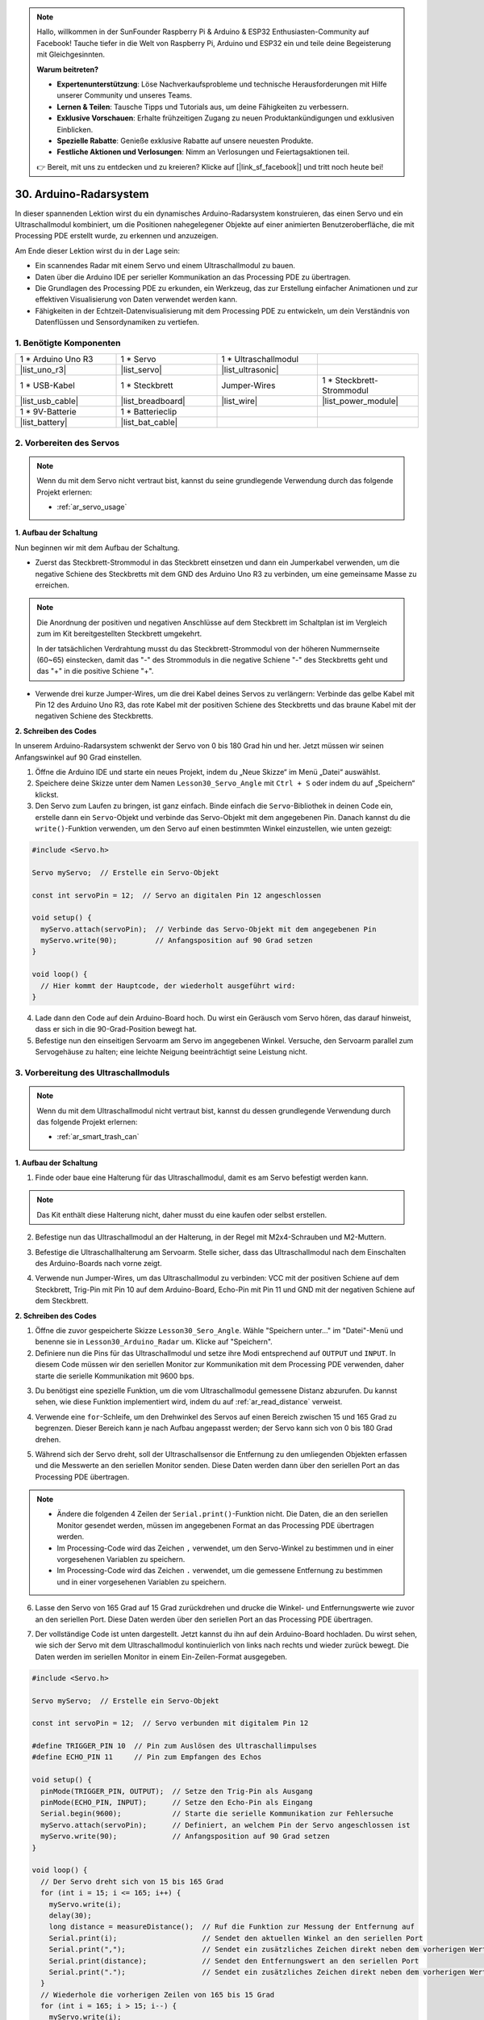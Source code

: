 .. note::

    Hallo, willkommen in der SunFounder Raspberry Pi & Arduino & ESP32 Enthusiasten-Community auf Facebook! Tauche tiefer in die Welt von Raspberry Pi, Arduino und ESP32 ein und teile deine Begeisterung mit Gleichgesinnten.

    **Warum beitreten?**

    - **Expertenunterstützung**: Löse Nachverkaufsprobleme und technische Herausforderungen mit Hilfe unserer Community und unseres Teams.
    - **Lernen & Teilen**: Tausche Tipps und Tutorials aus, um deine Fähigkeiten zu verbessern.
    - **Exklusive Vorschauen**: Erhalte frühzeitigen Zugang zu neuen Produktankündigungen und exklusiven Einblicken.
    - **Spezielle Rabatte**: Genieße exklusive Rabatte auf unsere neuesten Produkte.
    - **Festliche Aktionen und Verlosungen**: Nimm an Verlosungen und Feiertagsaktionen teil.

    👉 Bereit, mit uns zu entdecken und zu kreieren? Klicke auf [|link_sf_facebook|] und tritt noch heute bei!

30. Arduino-Radarsystem
===========================

In dieser spannenden Lektion wirst du ein dynamisches Arduino-Radarsystem konstruieren, das einen Servo und ein Ultraschallmodul kombiniert, um die Positionen nahegelegener Objekte auf einer animierten Benutzeroberfläche, die mit Processing PDE erstellt wurde, zu erkennen und anzuzeigen.

.. raw:: html

    <video muted controls style = "max-width:90%">
        <source src="_static/video/30_servo_radar.mp4" type="video/mp4">
        Your browser does not support the video tag.
    </video>

Am Ende dieser Lektion wirst du in der Lage sein:

* Ein scannendes Radar mit einem Servo und einem Ultraschallmodul zu bauen.
* Daten über die Arduino IDE per serieller Kommunikation an das Processing PDE zu übertragen.
* Die Grundlagen des Processing PDE zu erkunden, ein Werkzeug, das zur Erstellung einfacher Animationen und zur effektiven Visualisierung von Daten verwendet werden kann.
* Fähigkeiten in der Echtzeit-Datenvisualisierung mit dem Processing PDE zu entwickeln, um dein Verständnis von Datenflüssen und Sensordynamiken zu vertiefen.

1. Benötigte Komponenten
-----------------------------

.. list-table:: 
   :widths: 25 25 25 25
   :header-rows: 0

   * - 1 * Arduino Uno R3
     - 1 * Servo
     - 1 * Ultraschallmodul
     - 
   * - |list_uno_r3|
     - |list_servo| 
     - |list_ultrasonic|
     - 
   * - 1 * USB-Kabel
     - 1 * Steckbrett
     - Jumper-Wires
     - 1 * Steckbrett-Strommodul
   * - |list_usb_cable|
     - |list_breadboard|
     - |list_wire|
     - |list_power_module|
   * - 1 * 9V-Batterie
     - 1 * Batterieclip
     - 
     -  
   * - |list_battery| 
     - |list_bat_cable| 
     -
     -

2. Vorbereiten des Servos
-----------------------------

.. note::

  Wenn du mit dem Servo nicht vertraut bist, kannst du seine grundlegende Verwendung durch das folgende Projekt erlernen:

  * :ref:`ar_servo_usage`

**1. Aufbau der Schaltung**

Nun beginnen wir mit dem Aufbau der Schaltung. 

* Zuerst das Steckbrett-Strommodul in das Steckbrett einsetzen und dann ein Jumperkabel verwenden, um die negative Schiene des Steckbretts mit dem GND des Arduino Uno R3 zu verbinden, um eine gemeinsame Masse zu erreichen.

.. image:: img/14_dinosaur_power_module.png
    :width: 400
    :align: center

.. note::

    Die Anordnung der positiven und negativen Anschlüsse auf dem Steckbrett im Schaltplan ist im Vergleich zum im Kit bereitgestellten Steckbrett umgekehrt.

    In der tatsächlichen Verdrahtung musst du das Steckbrett-Strommodul von der höheren Nummernseite (60~65) einstecken, damit das "-" des Strommoduls in die negative Schiene "-" des Steckbretts geht und das "+" in die positive Schiene "+".

    .. raw:: html

        <video controls style = "max-width:100%">
            <source src="_static/video/about_power_module.mp4" type="video/mp4">
            Your browser does not support the video tag.
        </video>

* Verwende drei kurze Jumper-Wires, um die drei Kabel deines Servos zu verlängern: Verbinde das gelbe Kabel mit Pin 12 des Arduino Uno R3, das rote Kabel mit der positiven Schiene des Steckbretts und das braune Kabel mit der negativen Schiene des Steckbretts.

.. image:: img/30_radar_servo.png
    :width: 600
    :align: center

**2. Schreiben des Codes**

In unserem Arduino-Radarsystem schwenkt der Servo von 0 bis 180 Grad hin und her. Jetzt müssen wir seinen Anfangswinkel auf 90 Grad einstellen.

1. Öffne die Arduino IDE und starte ein neues Projekt, indem du „Neue Skizze“ im Menü „Datei“ auswählst.
2. Speichere deine Skizze unter dem Namen ``Lesson30_Servo_Angle`` mit ``Ctrl + S`` oder indem du auf „Speichern“ klickst.

3. Den Servo zum Laufen zu bringen, ist ganz einfach. Binde einfach die ``Servo``-Bibliothek in deinen Code ein, erstelle dann ein ``Servo``-Objekt und verbinde das Servo-Objekt mit dem angegebenen Pin. Danach kannst du die ``write()``-Funktion verwenden, um den Servo auf einen bestimmten Winkel einzustellen, wie unten gezeigt:

.. code-block:: Arduino

  #include <Servo.h>

  Servo myServo;  // Erstelle ein Servo-Objekt

  const int servoPin = 12;  // Servo an digitalen Pin 12 angeschlossen

  void setup() {
    myServo.attach(servoPin);  // Verbinde das Servo-Objekt mit dem angegebenen Pin
    myServo.write(90);         // Anfangsposition auf 90 Grad setzen
  }

  void loop() {
    // Hier kommt der Hauptcode, der wiederholt ausgeführt wird:
  }

4. Lade dann den Code auf dein Arduino-Board hoch. Du wirst ein Geräusch vom Servo hören, das darauf hinweist, dass er sich in die 90-Grad-Position bewegt hat.

5. Befestige nun den einseitigen Servoarm am Servo im angegebenen Winkel. Versuche, den Servoarm parallel zum Servogehäuse zu halten; eine leichte Neigung beeinträchtigt seine Leistung nicht.

.. image:: img/30_radar_servo_arm.png
  :width: 600
  :align: center

3. Vorbereitung des Ultraschallmoduls
-----------------------------------------

.. note::

  Wenn du mit dem Ultraschallmodul nicht vertraut bist, kannst du dessen grundlegende Verwendung durch das folgende Projekt erlernen:

  * :ref:`ar_smart_trash_can`

**1. Aufbau der Schaltung**

1. Finde oder baue eine Halterung für das Ultraschallmodul, damit es am Servo befestigt werden kann.

.. note::
  Das Kit enthält diese Halterung nicht, daher musst du eine kaufen oder selbst erstellen.

.. image:: img/30_radar_ultrasonic_support.png
    :width: 600
    :align: center

2. Befestige nun das Ultraschallmodul an der Halterung, in der Regel mit M2x4-Schrauben und M2-Muttern.

.. image:: img/30_radar_ultrasonic_secure.png
    :width: 300
    :align: center

3. Befestige die Ultraschallhalterung am Servoarm. Stelle sicher, dass das Ultraschallmodul nach dem Einschalten des Arduino-Boards nach vorne zeigt.

.. image:: img/30_radar_ultrasonic_servo.png
  :width: 600
  :align: center

4. Verwende nun Jumper-Wires, um das Ultraschallmodul zu verbinden: VCC mit der positiven Schiene auf dem Steckbrett, Trig-Pin mit Pin 10 auf dem Arduino-Board, Echo-Pin mit Pin 11 und GND mit der negativen Schiene auf dem Steckbrett.

.. image:: img/30_radar_ultrasonic_pins.png
  :width: 600
  :align: center

**2. Schreiben des Codes**

1. Öffne die zuvor gespeicherte Skizze ``Lesson30_Sero_Angle``. Wähle "Speichern unter..." im "Datei"-Menü und benenne sie in ``Lesson30_Arduino_Radar`` um. Klicke auf "Speichern".

2. Definiere nun die Pins für das Ultraschallmodul und setze ihre Modi entsprechend auf ``OUTPUT`` und ``INPUT``. In diesem Code müssen wir den seriellen Monitor zur Kommunikation mit dem Processing PDE verwenden, daher starte die serielle Kommunikation mit 9600 bps.

.. code-block:: Arduino
  :emphasize-lines: 7,8,11-13

  #include <Servo.h>

  Servo myServo;  // Erstelle ein Servo-Objekt

  const int servoPin = 12;  // Servo an digitalen Pin 12 angeschlossen

  #define TRIGGER_PIN 10  // Pin für das Auslösen des Ultraschallimpulses
  #define ECHO_PIN 11     // Pin zum Empfangen des Echos

  void setup() {
    pinMode(TRIGGER_PIN, OUTPUT);  // Setze den Trig-Pin als Ausgang
    pinMode(ECHO_PIN, INPUT);      // Setze den Echo-Pin als Eingang
    Serial.begin(9600);            // Starte die serielle Kommunikation zur Fehlersuche
    myServo.attach(servoPin);      // Definiert, an welchem Pin der Servo angeschlossen ist
    myServo.write(90);             // Anfangsposition auf 90 Grad setzen
  }

3. Du benötigst eine spezielle Funktion, um die vom Ultraschallmodul gemessene Distanz abzurufen. Du kannst sehen, wie diese Funktion implementiert wird, indem du auf :ref:`ar_read_distance` verweist.

.. code-block:: Arduino
  :emphasize-lines: 7-17
  
  void loop() {
    // Hauptcode, der wiederholt ausgeführt wird:

  }

  // Funktion zum Lesen der Sensordaten und Berechnen der Distanz
  long measureDistance() {
    digitalWrite(TRIGGER_PIN, LOW);  // Sicherstellen, dass der Trig-Pin vor einem Impuls niedrig ist
    delayMicroseconds(2);
    digitalWrite(TRIGGER_PIN, HIGH);  // Sende einen hohen Impuls
    delayMicroseconds(10);            // Impulsdauer von 10 Mikrosekunden
    digitalWrite(TRIGGER_PIN, LOW);   // Beende den hohen Impuls

    long duration = pulseIn(ECHO_PIN, HIGH);  // Messe die Dauer des hohen Pegels am Echo-Pin
    long distance = duration * 0.034 / 2;     // Berechne die Distanz (in cm)
    return distance;
  }

4. Verwende eine ``for``-Schleife, um den Drehwinkel des Servos auf einen Bereich zwischen 15 und 165 Grad zu begrenzen. Dieser Bereich kann je nach Aufbau angepasst werden; der Servo kann sich von 0 bis 180 Grad drehen.

.. code-block:: Arduino
  :emphasize-lines: 3-6

  void loop() {
    // Der Servo dreht sich von 15 bis 165 Grad
    for (int i = 15; i <= 165; i++) {
      myServo.write(i);
      delay(30);
    }
  }

5. Während sich der Servo dreht, soll der Ultraschallsensor die Entfernung zu den umliegenden Objekten erfassen und die Messwerte an den seriellen Monitor senden. Diese Daten werden dann über den seriellen Port an das Processing PDE übertragen.

.. note::

  * Ändere die folgenden 4 Zeilen der ``Serial.print()``-Funktion nicht. Die Daten, die an den seriellen Monitor gesendet werden, müssen im angegebenen Format an das Processing PDE übertragen werden.
  * Im Processing-Code wird das Zeichen ``,`` verwendet, um den Servo-Winkel zu bestimmen und in einer vorgesehenen Variablen zu speichern.
  * Im Processing-Code wird das Zeichen ``.`` verwendet, um die gemessene Entfernung zu bestimmen und in einer vorgesehenen Variablen zu speichern.

.. code-block:: Arduino
  :emphasize-lines: 6-10

  void loop() {
    // Der Servo dreht sich von 15 bis 165 Grad
    for (int i = 15; i <= 165; i++) {
      myServo.write(i);
      delay(30);
      long distance = measureDistance();  // Ruf die Funktion zur Messung der Entfernung auf
      Serial.print(i);                    // Sendet den aktuellen Winkel an den seriellen Port
      Serial.print(",");                  // Sendet ein zusätzliches Zeichen direkt neben dem vorherigen Wert, das später im Processing PDE zum Indexieren verwendet wird
      Serial.print(distance);             // Sendet den Entfernungswert an den seriellen Port
      Serial.print(".");                  // Sendet ein zusätzliches Zeichen direkt neben dem vorherigen Wert, das später im Processing PDE zum Indexieren verwendet wird
    }
  }

6. Lasse den Servo von 165 Grad auf 15 Grad zurückdrehen und drucke die Winkel- und Entfernungswerte wie zuvor an den seriellen Port. Diese Daten werden über den seriellen Port an das Processing PDE übertragen.

.. code-block:: Arduino
  :emphasize-lines: 13-21

  void loop() {
    // Der Servo dreht sich von 15 bis 165 Grad
    for (int i = 15; i <= 165; i++) {
      myServo.write(i);
      delay(30);
      long distance = measureDistance();  // Ruf die Funktion zur Messung der Entfernung auf
      Serial.print(i);                    // Sendet den aktuellen Winkel an den seriellen Port
      Serial.print(",");                  // Sendet ein zusätzliches Zeichen direkt neben dem vorherigen Wert, das später im Processing PDE zum Indexieren verwendet wird
      Serial.print(distance);             // Sendet den Entfernungswert an den seriellen Port
      Serial.print(".");                  // Sendet ein zusätzliches Zeichen direkt neben dem vorherigen Wert, das später im Processing PDE zum Indexieren verwendet wird
    }
    // Der Servo dreht sich von 165 auf 15 Grad zurück
    for (int i = 165; i > 15; i--) {
      myServo.write(i);
      delay(30);
      long distance = measureDistance();  // Ruf die Funktion zur Messung der Entfernung auf
      Serial.print(i);                    // Sendet den aktuellen Winkel an den seriellen Port
      Serial.print(",");                  // Sendet ein zusätzliches Zeichen direkt neben dem vorherigen Wert, das später im Processing PDE zum Indexieren verwendet wird
      Serial.print(distance);             // Sendet den Entfernungswert an den seriellen Port
      Serial.print(".");                  // Sendet ein zusätzliches Zeichen direkt neben dem vorherigen Wert, das später im Processing PDE zum Indexieren verwendet wird
    }
  }

7. Der vollständige Code ist unten dargestellt. Jetzt kannst du ihn auf dein Arduino-Board hochladen. Du wirst sehen, wie sich der Servo mit dem Ultraschallmodul kontinuierlich von links nach rechts und wieder zurück bewegt. Die Daten werden im seriellen Monitor in einem Ein-Zeilen-Format ausgegeben.

.. code-block:: Arduino

  #include <Servo.h>

  Servo myServo;  // Erstelle ein Servo-Objekt

  const int servoPin = 12;  // Servo verbunden mit digitalem Pin 12

  #define TRIGGER_PIN 10  // Pin zum Auslösen des Ultraschallimpulses
  #define ECHO_PIN 11     // Pin zum Empfangen des Echos

  void setup() {
    pinMode(TRIGGER_PIN, OUTPUT);  // Setze den Trig-Pin als Ausgang
    pinMode(ECHO_PIN, INPUT);      // Setze den Echo-Pin als Eingang
    Serial.begin(9600);            // Starte die serielle Kommunikation zur Fehlersuche
    myServo.attach(servoPin);      // Definiert, an welchem Pin der Servo angeschlossen ist
    myServo.write(90);             // Anfangsposition auf 90 Grad setzen
  }

  void loop() {
    // Der Servo dreht sich von 15 bis 165 Grad
    for (int i = 15; i <= 165; i++) {
      myServo.write(i);
      delay(30);
      long distance = measureDistance();  // Ruf die Funktion zur Messung der Entfernung auf
      Serial.print(i);                    // Sendet den aktuellen Winkel an den seriellen Port
      Serial.print(",");                  // Sendet ein zusätzliches Zeichen direkt neben dem vorherigen Wert, das später im Processing PDE zum Indexieren verwendet wird
      Serial.print(distance);             // Sendet den Entfernungswert an den seriellen Port
      Serial.print(".");                  // Sendet ein zusätzliches Zeichen direkt neben dem vorherigen Wert, das später im Processing PDE zum Indexieren verwendet wird
    }
    // Wiederhole die vorherigen Zeilen von 165 bis 15 Grad
    for (int i = 165; i > 15; i--) {
      myServo.write(i);
      delay(30);
      long distance = measureDistance();  // Ruf die Funktion zur Messung der Entfernung auf
      Serial.print(i);                    // Sendet den aktuellen Winkel an den seriellen Port
      Serial.print(",");                  // Sendet ein zusätzliches Zeichen direkt neben dem vorherigen Wert, das später im Processing PDE zum Indexieren verwendet wird
      Serial.print(distance);             // Sendet den Entfernungswert an den seriellen Port
      Serial.print(".");                  // Sendet ein zusätzliches Zeichen direkt neben dem vorherigen Wert, das später im Processing PDE zum Indexieren verwendet wird
    }
  }

  // Funktion zum Lesen der Sensordaten und Berechnen der Entfernung
  long measureDistance() {
    digitalWrite(TRIGGER_PIN, LOW);  // Sicherstellen, dass der Trig-Pin vor einem Impuls niedrig ist
    delayMicroseconds(2);
    digitalWrite(TRIGGER_PIN, HIGH);  // Sende einen hohen Impuls
    delayMicroseconds(10);            // Impulsdauer von 10 Mikrosekunden
    digitalWrite(TRIGGER_PIN, LOW);   // Beende den hohen Impuls

    long duration = pulseIn(ECHO_PIN, HIGH);  // Messe die Dauer des hohen Pegels am Echo-Pin
    long distance = duration * 0.034 / 2;     // Berechne die Entfernung (in cm)
    return distance;
  }

8. Vergiss abschließend nicht, deinen Code zu speichern und deinen Arbeitsplatz aufzuräumen.

**Frage**

Im obigen Code misst das Ultraschallmodul bei jedem Grad eine Entfernung. Wenn du denkst, dass die Messungen zu häufig sind und du alle 5 Grad eine Messung durchführen möchtest, wie sollte der Code geändert werden?

4. Vorbereitung des Processing PDE
-------------------------------------------

Mit dem fertigen Servo und Ultraschallmodul müssen wir nun das Processing PDE verwenden, um Code zu schreiben und auszuführen, der eine Radaroberfläche generiert, um den Drehwinkel des Radars und die erkannten Ziele anzuzeigen.

**1. Download und Installation des Processing PDE**

1. Besuche die offizielle Download-Seite von Processing: |link_processing_download|.

2. Wähle den Download entsprechend deinem Betriebssystem aus.

.. image:: img/30_radar_processing_page.png
  :width: 600
  :align: center

3. Die Installation auf jedem Rechner ist einfach.

* Unter Windows hast du eine ``.zip``-Datei. Doppelklicke darauf und ziehe den Ordner auf einen Ort deiner Festplatte. Es könnte der Programmordner oder einfach der Desktop sein, aber das Wichtigste ist, dass der Processing-Ordner aus der ``.zip``-Datei herausgezogen wird. Doppelklicke dann auf ``processing.exe``, um es zu starten.

* Die Mac OS X-Version ist ebenfalls eine ``.zip``-Datei. Doppelklicke darauf und ziehe das **Processing**-Symbol in den **Programme**-Ordner. Wenn du den Rechner einer anderen Person benutzt und den **Programme**-Ordner nicht ändern kannst, ziehe die Anwendung einfach auf den Desktop. Doppelklicke dann auf das **Processing**-Symbol, um es zu starten.

* Die Linux-Version ist eine ``.tar.gz``-Datei, die den meisten Linux-Nutzern vertraut sein sollte. Lade die Datei in dein Home-Verzeichnis herunter, öffne dann ein Terminalfenster und gib ein:

.. code-block:: Shell

  tar xvfz processing-xxxx.tgz

(Ersetze xxxx durch den Rest des Dateinamens, der die Versionsnummer ist.) Dies erstellt einen Ordner namens processing-2.0 oder etwas Ähnliches. Wechsle dann in dieses Verzeichnis:

.. code-block:: Shell

  cd processing-xxxx

und führe es aus:

.. code-block:: Shell

  ./processing

4. Mit etwas Glück wird nun das Hauptfenster von Processing sichtbar sein. 

.. image:: img/30_radar_processing_ide.png
  :align: center

**2. Code anpassen und ausführen**

1. Lade den Code herunter, der im Processing PDE ausgeführt werden soll, und extrahiere ihn dann.

* :download:`ArduinoRadarGUI </_static/zip/ArduinoRadarGUI.zip>`

2. Klicke auf **Datei** -> **Öffnen**.

.. image:: img/30_radar_open_example.png
  :align: center

3. Navigiere zu dem Ordner, in dem du gerade den Code extrahiert hast, wähle **ArduinoRadarGUI.pde** aus und klicke dann auf **Öffnen**.

.. image:: img/30_radar_example_path.png
  :align: center

4. Als Nächstes musst du den seriellen Port im Code anpassen, um denjenigen zu verwenden, den du im Arduino IDE eingestellt hast.

.. code-block:: Arduino
  :emphasize-lines: 6

  void setup() {
    //fullScreen(); // Kommentiere diese Zeile aus, wenn du keinen Vollbildmodus möchtest.
    size (1680, 945); // ***ÄNDERE DAS AUF DEINE BILDSCHIRMAUFLÖSUNG***

    smooth();
    myPort = new Serial(this, "COM39", 9600); // Startet die serielle Kommunikation
    myPort.bufferUntil('.'); // Liest die Daten vom seriellen Port bis zum Zeichen '.'. Tatsächlich liest es dies: Winkel,Entfernung.
    orcFont = loadFont("OCRAExtended-30.vlw");
  }
  
5. Nachdem du den seriellen Port geändert hast, führe den Code aus. Bevor du den Code startest, stelle sicher, dass dein Arduino Uno R3 mit dem Computer verbunden ist und der eingestellte Port korrekt ist.

.. image:: img/30_radar_run.png
  :width: 800
  :align: center

6. Du wirst sehen, wie der Servo mit dem Ultraschallmodul nach links und rechts scannt und die Winkel der erkannten Objekte innerhalb von 40 cm auf der Processing-Oberfläche anzeigt.

.. image:: img/30_radar_scan.png
  :width: 800
  :align: center

7. Wenn die Anzeige nicht vollständig sichtbar ist, kannst du die Auflösung entsprechend deinem Bildschirm anpassen, wobei ein Seitenverhältnis von 16:9 empfohlen wird. Zusätzlich kannst du ``fullScreen();`` auskommentieren, um die Processing-Anzeige im Vollbildmodus darzustellen; drücke ``ESC``, um den Vollbildmodus zu verlassen.

.. note::

  Du kannst auch die gesamte Benutzeroberfläche nach deinen Wünschen anpassen. Für detaillierte Informationen zu den Funktionen im Code, besuche bitte: |link_processing_reference|.

.. code-block:: Arduino
  :emphasize-lines: 3,4

  void setup() {

    //fullScreen(); // Kommentiere diese Zeile aus, wenn du keinen Vollbildmodus möchtest.
    size (1680, 945); // ***ÄNDERE DAS AUF DEINE BILDSCHIRMAUFLÖSUNG***

    smooth();
    myPort = new Serial(this, "COM39", 9600); // Startet die serielle Kommunikation
    myPort.bufferUntil('.'); // Liest die Daten vom seriellen Port bis zum Zeichen '.'. Tatsächlich liest es dies: Winkel, Entfernung.
    orcFont = loadFont("OCRAExtended-30.vlw");
  }

8. Vergiss abschließend nicht, deinen Code zu speichern und deinen Arbeitsplatz aufzuräumen.

**Zusammenfassung**

In dieser Lektion haben wir ein Arduino-Radarsystem mit einem Servo und einem Ultraschallmodul gebaut, das sich von 0 bis 180 Grad hin- und herbewegt. Anschließend haben wir die erkannten Objekte und ihre entsprechenden Winkel auf einer animierten Oberfläche, die mit Processing PDE erstellt wurde, angezeigt und so ein echtes Radarsystem simuliert.

Wir haben gelernt, wie man Daten von der Arduino-IDE an das Processing PDE über serielle Kommunikation überträgt, wodurch der Datenaustausch zwischen den beiden Programmierplattformen ermöglicht wird. Darüber hinaus haben wir die Grundlagen der Processing-Programmierumgebung erkundet, ein Werkzeug, das verwendet werden kann, um einfache Animationen zu erstellen und Daten effektiv zu visualisieren.

Processing basiert zwar auf Java, bietet aber eine sehr einfache und unkomplizierte Programmiersprache, die auch für Anfänger zugänglich ist. Du wirst ermutigt, Processing weiter zu erforschen, um dessen Fähigkeiten für kreative und visuelle Projekte voll auszuschöpfen. Für weitere Einblicke und Tutorials kannst du dieses Getting Started with Processing-Tutorial besuchen.
